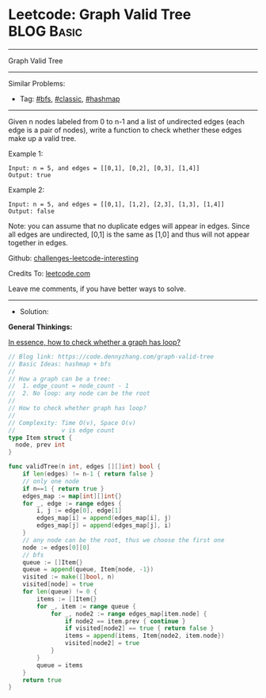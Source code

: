 * Leetcode: Graph Valid Tree                                              :BLOG:Basic:
#+STARTUP: showeverything
#+OPTIONS: toc:nil \n:t ^:nil creator:nil d:nil
:PROPERTIES:
:type:     hashmap, bfs, classic
:END:
---------------------------------------------------------------------
Graph Valid Tree
---------------------------------------------------------------------
Similar Problems:
- Tag: [[https://code.dennyzhang.com/tag/bfs][#bfs]], [[https://code.dennyzhang.com/tag/classic][#classic]], [[https://code.dennyzhang.com/tag/hashmap][#hashmap]]
---------------------------------------------------------------------
Given n nodes labeled from 0 to n-1 and a list of undirected edges (each edge is a pair of nodes), write a function to check whether these edges make up a valid tree.

Example 1:
#+BEGIN_EXAMPLE
Input: n = 5, and edges = [[0,1], [0,2], [0,3], [1,4]]
Output: true
#+END_EXAMPLE

Example 2:
#+BEGIN_EXAMPLE
Input: n = 5, and edges = [[0,1], [1,2], [2,3], [1,3], [1,4]]
Output: false
#+END_EXAMPLE

Note: you can assume that no duplicate edges will appear in edges. Since all edges are undirected, [0,1] is the same as [1,0] and thus will not appear together in edges.

Github: [[url-external:https://github.com/DennyZhang/challenges-leetcode-interesting/tree/master/problems/graph-valid-tree][challenges-leetcode-interesting]]

Credits To: [[url-external:https://leetcode.com/problems/graph-valid-tree/description/][leetcode.com]]

Leave me comments, if you have better ways to solve.
---------------------------------------------------------------------
- Solution: 
*General Thinkings:*

[[color:#c7254e][In essence, how to check whether a graph has loop?]]

#+BEGIN_SRC go
// Blog link: https://code.dennyzhang.com/graph-valid-tree
// Basic Ideas: hashmap + bfs
//
// How a graph can be a tree:
//  1. edge_count = node_count - 1
//  2. No loop: any node can be the root
//
// How to check whether graph has loop?
//
// Complexity: Time O(v), Space O(v)
//             v is edge count
type Item struct {
  node, prev int
}

func validTree(n int, edges [][]int) bool {
    if len(edges) != n-1 { return false }
    // only one node
    if n==1 { return true }
    edges_map := map[int][]int{}
    for _, edge := range edges {
        i, j := edge[0], edge[1]
        edges_map[i] = append(edges_map[i], j)
        edges_map[j] = append(edges_map[j], i)
    }
    // any node can be the root, thus we choose the first one
    node := edges[0][0]
    // bfs
    queue := []Item{}
    queue = append(queue, Item{node, -1})
    visited := make([]bool, n)
    visited[node] = true
    for len(queue) != 0 {
        items := []Item{}
        for _, item := range queue {
            for _, node2 := range edges_map[item.node] {
                if node2 == item.prev { continue }
                if visited[node2] == true { return false }
                items = append(items, Item{node2, item.node})
                visited[node2] = true
            }
        }
        queue = items
    }
    return true
}
#+END_SRC
